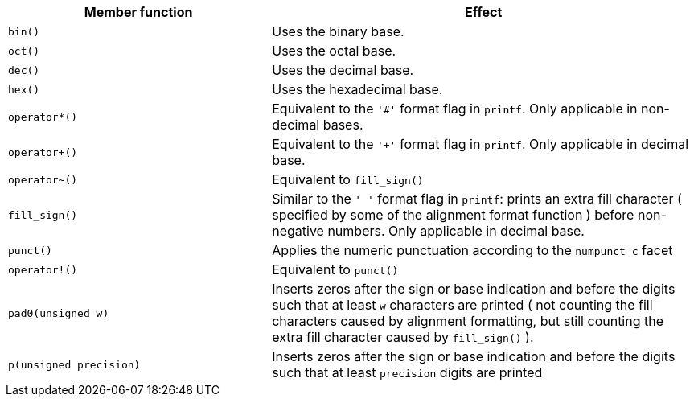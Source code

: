 ////
Distributed under the Boost Software License, Version 1.0.

See accompanying file LICENSE_1_0.txt or copy at
http://www.boost.org/LICENSE_1_0.txt
////


[%header,cols="382,618",grid=rows]
|===
| Member function | Effect
|`bin()`
|  Uses the binary base.

|`oct()`
|  Uses the octal base.

|`dec()`
| Uses the decimal base.

|`hex()`
| Uses the hexadecimal base.

|`operator*()`
| Equivalent to the `'#'` format flag in `printf`. Only applicable in non-decimal bases.

|`operator+()`
| Equivalent to the `'+'` format flag in `printf`. Only applicable in decimal base.

| `operator~()`
| Equivalent to `fill_sign()`

| `fill_sign()`
| Similar to the `' '` format flag in `printf`:
  prints an extra fill character ( specified by some of the alignment format function )
  before non-negative numbers. Only applicable in decimal base.

| `punct()`
| Applies the numeric punctuation according to the `numpunct_c` facet

| `operator!()`
| Equivalent to `punct()`

| `pad0(unsigned w)`
| Inserts zeros after the sign or base indication and before the digits
  such that at least `w` characters are printed
  ( not counting the fill characters caused by alignment formatting,
   but still counting the extra fill character caused by `fill_sign()` ).

|`p(unsigned precision)`
| Inserts zeros after the sign or base indication and before the digits
  such that at least `precision` digits are printed

|===